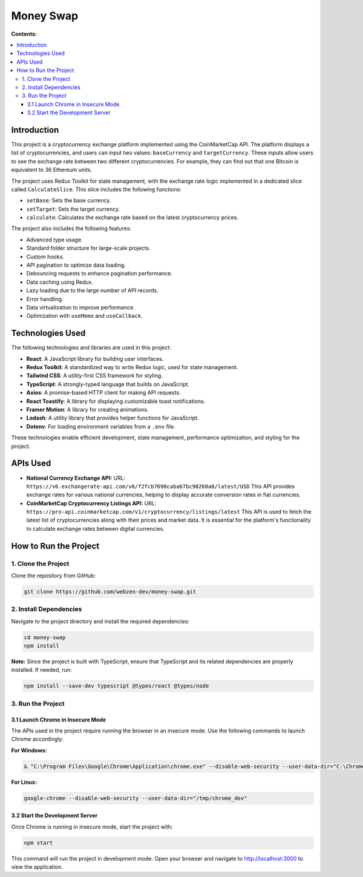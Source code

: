 =======================================
Money Swap
=======================================

**Contents:**

.. contents:: :local:

Introduction
------------
This project is a cryptocurrency exchange platform implemented using the CoinMarketCap API. The platform displays a list of cryptocurrencies, and users can input two values: ``baseCurrency`` and ``targetCurrency``. These inputs allow users to see the exchange rate between two different cryptocurrencies. For example, they can find out that one Bitcoin is equivalent to 36 Ethereum units.

The project uses Redux Toolkit for state management, with the exchange rate logic implemented in a dedicated slice called ``CalculateSlice``. This slice includes the following functions:

- ``setBase``: Sets the base currency.
- ``setTarget``: Sets the target currency.
- ``calculate``: Calculates the exchange rate based on the latest cryptocurrency prices.

The project also includes the following features:

- Advanced type usage.
- Standard folder structure for large-scale projects.
- Custom hooks.
- API pagination to optimize data loading.
- Debouncing requests to enhance pagination performance.
- Data caching using Redux.
- Lazy loading due to the large number of API records.
- Error handling.
- Data virtualization to improve performance.
- Optimization with ``useMemo`` and ``useCallback``.

Technologies Used
-----------------
The following technologies and libraries are used in this project:

- **React**: A JavaScript library for building user interfaces.
- **Redux Toolkit**: A standardized way to write Redux logic, used for state management.
- **Tailwind CSS**: A utility-first CSS framework for styling.
- **TypeScript**: A strongly-typed language that builds on JavaScript.
- **Axios**: A promise-based HTTP client for making API requests.
- **React Toastify**: A library for displaying customizable toast notifications.
- **Framer Motion**: A library for creating animations.
- **Lodash**: A utility library that provides helper functions for JavaScript.
- **Dotenv**: For loading environment variables from a ``.env`` file.

These technologies enable efficient development, state management, performance optimization, and styling for the project.

APIs Used
---------
- **National Currency Exchange API:**  
  URL: ``https://v6.exchangerate-api.com/v6/f2fcb7698cabab7bc90268a8/latest/USD``  
  This API provides exchange rates for various national currencies, helping to display accurate conversion rates in fiat currencies.

- **CoinMarketCap Cryptocurrency Listings API:**  
  URL: ``https://pro-api.coinmarketcap.com/v1/cryptocurrency/listings/latest``  
  This API is used to fetch the latest list of cryptocurrencies along with their prices and market data. It is essential for the platform's functionality to calculate exchange rates between digital currencies.

How to Run the Project
----------------------
1. Clone the Project
~~~~~~~~~~~~~~~~~~~~~
Clone the repository from GitHub:

.. code-block:: bash

   git clone https://github.com/webzen-dev/money-swap.git

2. Install Dependencies
~~~~~~~~~~~~~~~~~~~~~~~~
Navigate to the project directory and install the required dependencies:

.. code-block:: bash

   cd money-swap
   npm install

**Note:** Since the project is built with TypeScript, ensure that TypeScript and its related dependencies are properly installed. If needed, run:

.. code-block:: bash

   npm install --save-dev typescript @types/react @types/node

3. Run the Project
~~~~~~~~~~~~~~~~~~~
3.1 Launch Chrome in Insecure Mode
^^^^^^^^^^^^^^^^^^^^^^^^^^^^^^^^^^^
The APIs used in the project require running the browser in an insecure mode. Use the following commands to launch Chrome accordingly:

**For Windows:**

.. code-block:: powershell

   & "C:\Program Files\Google\Chrome\Application\chrome.exe" --disable-web-security --user-data-dir="C:\ChromeDev"

**For Linux:**

.. code-block:: bash

   google-chrome --disable-web-security --user-data-dir="/tmp/chrome_dev"

3.2 Start the Development Server
^^^^^^^^^^^^^^^^^^^^^^^^^^^^^^^^^^
Once Chrome is running in insecure mode, start the project with:

.. code-block:: bash

   npm start

This command will run the project in development mode. Open your browser and navigate to http://localhost:3000 to view the application.
